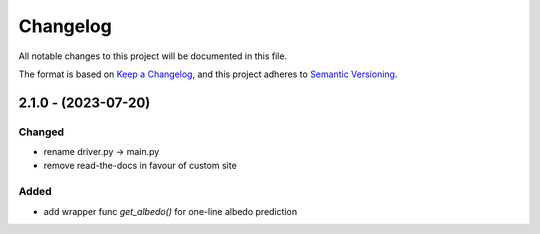 Changelog
==========
All notable changes to this project will be documented in this file.

The format is based on `Keep a Changelog <https://keepachangelog.com/en/1.0.0/>`_,
and this project adheres to `Semantic Versioning <https://semver.org/spec/v2.0.0.html>`_.

2.1.0 - (2023-07-20)
-------------

Changed
~~~~~~
- rename driver.py -> main.py
- remove read-the-docs in favour of custom site

Added
~~~~~~
- add wrapper func `get_albedo()` for one-line albedo prediction


